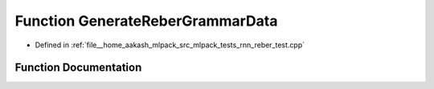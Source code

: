 .. _exhale_function_rnn__reber__test_8cpp_1a14fbb88b3f03cfdad1158dbb683650b8:

Function GenerateReberGrammarData
=================================

- Defined in :ref:`file__home_aakash_mlpack_src_mlpack_tests_rnn_reber_test.cpp`


Function Documentation
----------------------


.. doxygenfunction:: GenerateReberGrammarData(arma::field<arma::mat>&, arma::field<arma::mat>&, arma::field<arma::mat>&, bool, const size_t, const size_t, const size_t, const size_t)
